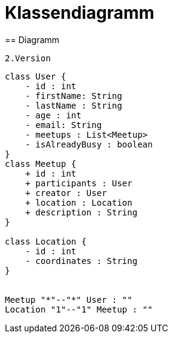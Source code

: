 = Klassendiagramm
== Diagramm

 2.Version

[plantuml, target=diagram-classes, format=png]
....
class User {
    - id : int
    - firstName: String
    - lastName : String
    - age : int
    - email: String
    - meetups : List<Meetup>
    - isAlreadyBusy : boolean
}
class Meetup {
    + id : int
    + participants : User
    + creator : User
    + location : Location
    + description : String
}

class Location {
    - id : int
    - coordinates : String
}


Meetup "*"--"*" User : ""
Location "1"--"1" Meetup : ""

....